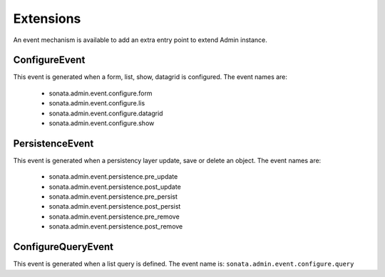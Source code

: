 Extensions
==========

An event mechanism is available to add an extra entry point to extend Admin instance.

ConfigureEvent
~~~~~~~~~~~~~~

This event is generated when a form, list, show, datagrid is configured. The event names are:

 - sonata.admin.event.configure.form
 - sonata.admin.event.configure.lis
 - sonata.admin.event.configure.datagrid
 - sonata.admin.event.configure.show

PersistenceEvent
~~~~~~~~~~~~~~~~

This event is generated when a persistency layer update, save or delete an object. The event names are:

 - sonata.admin.event.persistence.pre_update
 - sonata.admin.event.persistence.post_update
 - sonata.admin.event.persistence.pre_persist
 - sonata.admin.event.persistence.post_persist
 - sonata.admin.event.persistence.pre_remove
 - sonata.admin.event.persistence.post_remove


ConfigureQueryEvent
~~~~~~~~~~~~~~~~~~~

This event is generated when a list query is defined. The event name is: ``sonata.admin.event.configure.query``
